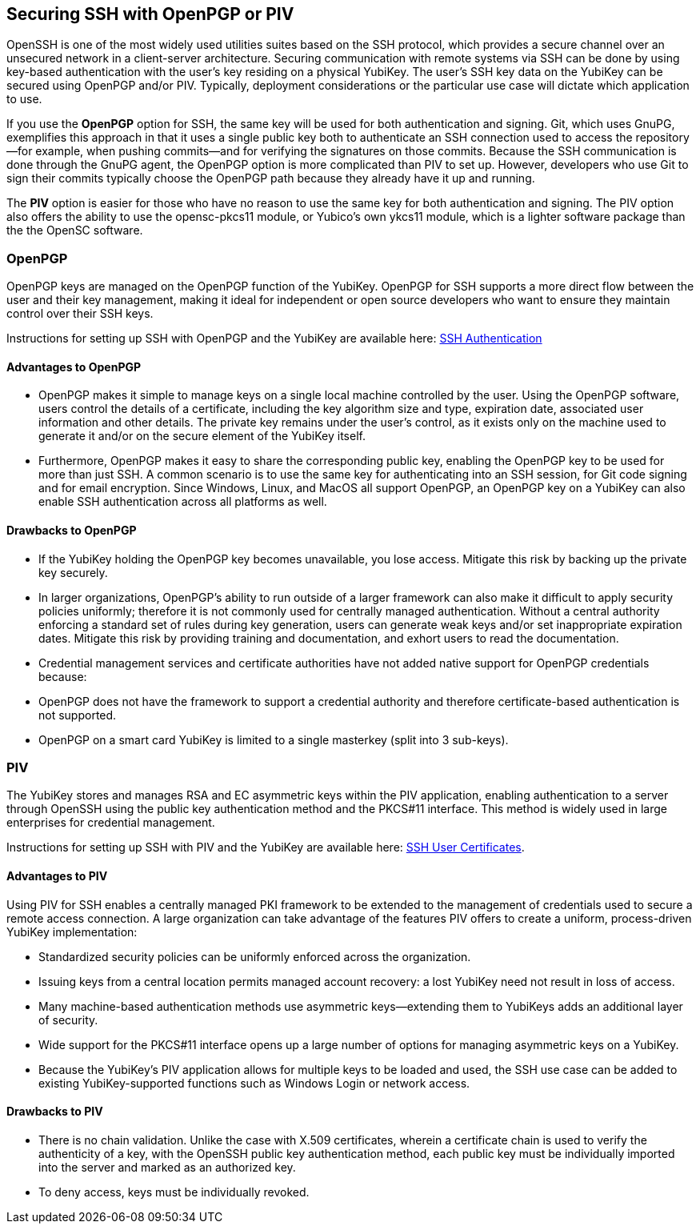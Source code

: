 == Securing SSH with OpenPGP or PIV
OpenSSH is one of the most widely used utilities suites based on the SSH protocol, which provides a secure channel
over an unsecured network in a client-server architecture. Securing communication with remote systems via SSH can be done by using key-based authentication with the user’s key residing on a physical YubiKey. The user’s SSH key data on the YubiKey can be secured using OpenPGP and/or PIV. Typically, deployment considerations or the particular use case will dictate which application to use.

If you use the *OpenPGP* option for SSH, the same key will be used for both authentication and signing. Git, which uses GnuPG, exemplifies this approach in that it uses a single public key both to authenticate an SSH connection used to access the repository--for example, when pushing commits--and for verifying the signatures on those commits. Because the SSH communication is done through the GnuPG agent, the OpenPGP option is more complicated than PIV to set up. However, developers who use Git to sign their commits typically choose the OpenPGP path because they already have it up and running.

The *PIV* option is easier for those who have no reason to use the same key for both authentication and signing. The PIV option also offers the ability to use the opensc-pkcs11 module, or Yubico's own ykcs11 module, which is a lighter software package than the the OpenSC software.

=== OpenPGP
OpenPGP keys are managed on the OpenPGP function of the YubiKey. OpenPGP for SSH supports a more direct flow between
the user and their key management, making it ideal for independent or open source developers who want to ensure they
maintain control over their SSH keys.

Instructions for setting up SSH with OpenPGP and the YubiKey are available here:
link:../../PGP/SSH_authentication/index.adoc[SSH Authentication]

==== Advantages to OpenPGP

* OpenPGP makes it simple to manage keys on a single local machine controlled by the user. Using the OpenPGP software, users control the details of a certificate, including the key algorithm size and type, expiration date, associated user information and other details. The private key remains under the user’s control, as it exists only on the machine used to generate it and/or on the secure element of the YubiKey itself.

* Furthermore, OpenPGP makes it easy to share the corresponding public key, enabling the OpenPGP key to be used for more than just SSH. A common scenario is to use the same key for authenticating into an SSH session, for Git code signing and for email encryption. Since Windows, Linux, and MacOS all support OpenPGP, an OpenPGP key on a
YubiKey can also enable SSH authentication across all platforms as well.

==== Drawbacks to OpenPGP

* If the YubiKey holding the OpenPGP key becomes unavailable, you lose access. Mitigate this risk by backing up the private key securely.

* In larger organizations, OpenPGP’s ability to run outside of a larger framework can also make it difficult to apply security policies uniformly; therefore it is not commonly used for centrally managed authentication. Without a central authority enforcing a standard set of rules during key generation, users can generate weak keys and/or set inappropriate expiration dates.  Mitigate this risk by providing training and documentation, and exhort users to read the documentation.

* Credential management services and certificate authorities have not added native support for OpenPGP credentials because:

  * OpenPGP does not have the framework to support a credential authority and therefore certificate-based authentication is not supported.

  * OpenPGP on a smart card YubiKey is limited to a single masterkey (split into 3 sub-keys).

++++
<p><a name="piv"></a></p>
++++
=== PIV
The YubiKey stores and manages RSA and EC asymmetric keys within the PIV application, enabling authentication to a server through OpenSSH using the public key authentication method and the PKCS#11 interface. This method is widely used in large enterprises for credential management.

Instructions for setting up SSH with PIV and the YubiKey are available here:
link:SSH_user_certificates.adoc[SSH User Certificates].


==== Advantages to PIV
Using PIV for SSH enables a centrally managed PKI framework to be extended to the management of credentials used to secure a remote access connection. A large organization can take advantage of the features PIV offers to create a uniform, process-driven YubiKey implementation:

* Standardized security policies can be uniformly enforced across the organization.
* Issuing keys from a central location permits managed account recovery: a lost YubiKey need not result in loss of access.
* Many machine-based authentication methods use asymmetric keys--extending them to YubiKeys adds an additional layer of security.
* Wide support for the PKCS#11 interface opens up a large number of options for managing asymmetric keys on a YubiKey.
* Because the YubiKey's PIV application allows for multiple keys to be loaded and used, the SSH use case can be added to existing YubiKey-supported functions such as Windows Login or network access.

==== Drawbacks to PIV

* There is no chain validation. Unlike the case with X.509 certificates, wherein a certificate chain is used to verify the authenticity of a key, with the OpenSSH public key authentication method, each public key must be individually imported into the server and marked as an authorized key.
* To deny access, keys must be individually revoked.
